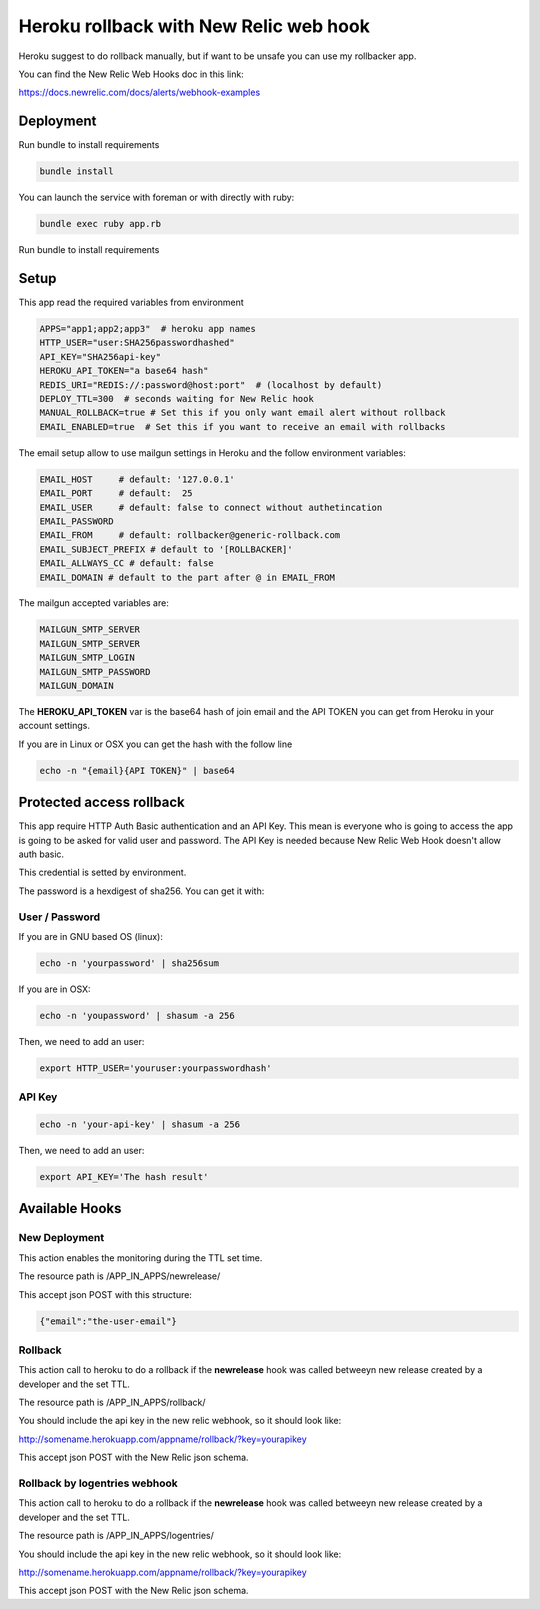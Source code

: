 =======================================
Heroku rollback with New Relic web hook
=======================================

Heroku suggest to do rollback manually, but if want to be unsafe you can use my
rollbacker app.

You can find the New Relic Web Hooks doc in this link:

https://docs.newrelic.com/docs/alerts/webhook-examples


Deployment
==========

Run bundle to install requirements

.. code-block:: bash

   bundle install

You can launch the service with foreman or with directly with ruby:

.. code-block:: bash

   bundle exec ruby app.rb

Run bundle to install requirements

Setup
=====

This app read the required variables from environment

.. code-block:: bash

  APPS="app1;app2;app3"  # heroku app names
  HTTP_USER="user:SHA256passwordhashed"
  API_KEY="SHA256api-key"
  HEROKU_API_TOKEN="a base64 hash"
  REDIS_URI="REDIS://:password@host:port"  # (localhost by default)
  DEPLOY_TTL=300  # seconds waiting for New Relic hook
  MANUAL_ROLLBACK=true # Set this if you only want email alert without rollback
  EMAIL_ENABLED=true  # Set this if you want to receive an email with rollbacks


The email setup allow to use mailgun settings in Heroku and the follow
environment variables:

.. code-block::

  EMAIL_HOST     # default: '127.0.0.1'
  EMAIL_PORT     # default:  25
  EMAIL_USER     # default: false to connect without authetincation
  EMAIL_PASSWORD
  EMAIL_FROM     # default: rollbacker@generic-rollback.com
  EMAIL_SUBJECT_PREFIX # default to '[ROLLBACKER]'
  EMAIL_ALLWAYS_CC # default: false
  EMAIL_DOMAIN # default to the part after @ in EMAIL_FROM


The mailgun accepted variables are:

.. code-block::

  MAILGUN_SMTP_SERVER
  MAILGUN_SMTP_SERVER
  MAILGUN_SMTP_LOGIN
  MAILGUN_SMTP_PASSWORD
  MAILGUN_DOMAIN


The **HEROKU_API_TOKEN** var is the base64 hash of join email and the API TOKEN
you can get from Heroku in your account settings.

If you are in Linux or OSX you can get the hash with the follow line

.. code-block::

  echo -n "{email}{API TOKEN}" | base64


Protected access rollback
=========================

This app require HTTP Auth Basic authentication and an API Key. This mean is
everyone who is going to access the app is going to be asked for valid user and
password. The API Key is needed because New Relic Web Hook doesn't allow auth
basic.

This credential is setted by environment.

The password is a hexdigest of sha256. You can get it with:

User / Password
---------------

If you are in GNU based OS (linux):

.. code-block::

  echo -n 'yourpassword' | sha256sum

If you are in OSX:

.. code-block::

  echo -n 'youpassword' | shasum -a 256


Then, we need to add an user:

.. code-block::

  export HTTP_USER='youruser:yourpasswordhash'


API Key
-------


.. code-block::

  echo -n 'your-api-key' | shasum -a 256


Then, we need to add an user:

.. code-block::

  export API_KEY='The hash result'


Available Hooks
===============


New Deployment
--------------

This action enables the monitoring during the TTL set time.

The resource path is /APP_IN_APPS/newrelease/

This accept json POST with this structure:

.. code-block:: javascript

   {"email":"the-user-email"}


Rollback
--------

This action call to heroku to do a rollback if the **newrelease** hook was
called betweeyn new release created by a developer and the set TTL.

The resource path is /APP_IN_APPS/rollback/

You should include the api key in the new relic webhook, so it should look
like:

http://somename.herokuapp.com/appname/rollback/?key=yourapikey

This accept json POST with the New Relic json schema.


Rollback by logentries webhook
------------------------------

This action call to heroku to do a rollback if the **newrelease** hook was
called betweeyn new release created by a developer and the set TTL.

The resource path is /APP_IN_APPS/logentries/

You should include the api key in the new relic webhook, so it should look
like:

http://somename.herokuapp.com/appname/rollback/?key=yourapikey

This accept json POST with the New Relic json schema.
